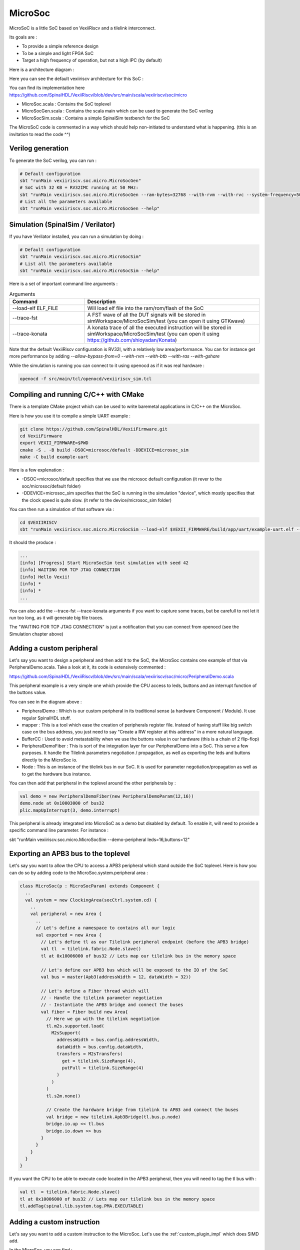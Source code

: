 .. _microsoc:

MicroSoc
--------

MicroSoC is a little SoC based on VexiiRiscv and a tilelink interconnect.

Its goals are :

- To provide a simple reference design
- To be a simple and light FPGA SoC
- Target a high frequency of operation, but not a high IPC (by default)

Here is a architecture diagram :

.. image:: /asset/picture/microsoc.png


Here you can see the default vexiiriscv architecture for this SoC :

.. image:: /asset/picture/microsoc_vexii.png

You can find its implementation here https://github.com/SpinalHDL/VexiiRiscv/blob/dev/src/main/scala/vexiiriscv/soc/micro

- MicroSoc.scala : Contains the SoC toplevel
- MicroSocGen.scala : Contains the scala main which can be used to generate the SoC verilog
- MicroSocSim.scala : Contains a simple SpinalSim testbench for the SoC

The MicroSoC code is commented in a way which should help non-initiated to understand what is happening. (this is an invitation to read the code ^^)

Verilog generation
^^^^^^^^^^^^^^^^^^

To generate the SoC verilog, you can run :

.. code:: shell

    # Default configuration
    sbt "runMain vexiiriscv.soc.micro.MicroSocGen"
    # SoC with 32 KB + RV32IMC running at 50 MHz:
    sbt "runMain vexiiriscv.soc.micro.MicroSocGen --ram-bytes=32768 --with-rvm --with-rvc --system-frequency=50000000"
    # List all the parameters available
    sbt "runMain vexiiriscv.soc.micro.MicroSocGen --help"

Simulation (SpinalSim / Verilator)
^^^^^^^^^^^^^^^^^^^^^^^^^^^^^^^^^^

If you have Verilator installed, you can run a simulation by doing :

.. code:: shell

    # Default configuration
    sbt "runMain vexiiriscv.soc.micro.MicroSocSim"
    # List all the parameters available
    sbt "runMain vexiiriscv.soc.micro.MicroSocSim --help"

Here is a set of important command line arguments :

.. list-table:: Arguments
   :widths: 30 70
   :header-rows: 1

   * - Command
     - Description
   * - --load-elf ELF_FILE
     - Will load elf file into the ram/rom/flash of the SoC
   * - --trace-fst
     - A FST wave of all the DUT signals will be stored in simWorkspace/MicroSocSim/test (you can open it using GTKwave)
   * - --trace-konata
     - A konata trace of all the executed instruction will be stored in simWorkspace/MicroSocSim/test (you can open it using https://github.com/shioyadan/Konata)

Note that the default VexiiRiscv configuration is RV32I, with a relatively low area/performance. You can for instance get more performance by adding `--allow-bypass-from=0 --with-rvm --with-btb --with-ras --with-gshare`

While the simulation is running you can connect to it using openocd as if it was real hardware :

.. code:: shell

    openocd -f src/main/tcl/openocd/vexiiriscv_sim.tcl


Compiling and running C/C++ with CMake
^^^^^^^^^^^^^^^^^^^^^^^^^^^^^^^^^^^^^^^^^

There is a template CMake project which can be used to write baremetal applications in C/C++ on the MicroSoc.

Here is how you use it to compile a simple UART example : 

.. code:: shell

    git clone https://github.com/SpinalHDL/VexiiFirmware.git
    cd VexiiFirmware
    export VEXII_FIRMWARE=$PWD
    cmake -S . -B build -DSOC=microsoc/default -DDEVICE=microsoc_sim
    make -C build example-uart

Here is a few explenation : 

- -DSOC=microsoc/default specifies that we use the microsoc default configuration (it rever to the soc/microsoc/default folder)
- -DDEVICE=microsoc_sim specifies that the SoC is running in the simulation "device", which mostly specifies that the clock speed is quite slow. (it refer to the device/microsoc_sim folder)

You can then run a simulation of that software via : 

.. code:: shell

    cd $VEXIIRISCV
    sbt "runMain vexiiriscv.soc.micro.MicroSocSim --load-elf $VEXII_FIRMWARE/build/app/uart/example-uart.elf --regfile-async --allow-bypass-from=0"

It should the produce : 

.. code:: shell

    ...
    [info] [Progress] Start MicroSocSim test simulation with seed 42
    [info] WAITING FOR TCP JTAG CONNECTION
    [info] Hello Vexii!
    [info] *
    [info] *
    ...


You can also add the --trace-fst --trace-konata arguments if you want to capture some traces, but be carefull to not let it run too long, as it will generate big file traces.

The "WAITING FOR TCP JTAG CONNECTION" is just a notification that you can connect from openocd (see the Simulation chapter above)

Adding a custom peripheral
^^^^^^^^^^^^^^^^^^^^^^^^^^

Let's say you want to design a peripheral and then add it to the SoC, the MicroSoc contains one example of that via PeripheralDemo.scala.
Take a look at it, its code is extensively commented :

https://github.com/SpinalHDL/VexiiRiscv/blob/dev/src/main/scala/vexiiriscv/soc/micro/PeripheralDemo.scala

This peripheral example is a very simple one which provide the CPU access to leds, buttons and an interrupt function of the buttons value.

.. image:: /asset/picture/peripheral_demo.png

You can see in the diagram above :

- PeripheralDemo : Which is our custom peripheral in its traditional sense (a hardware Component / Module). It use regular SpinalHDL stuff.
- mapper : This is a tool which ease the creation of peripherals register file.
  Instead of having stuff like big switch case on the bus address, you just need to say "Create a RW register at this address" in a more natural language.
- BufferCC : Used to avoid metastability when we use the buttons value in our hardware (this is a chain of 2 flip-flop)
- PeripheralDemoFiber : This is sort of the integration layer for our PeripheralDemo into a SoC. This serve a few purposes.
  It handle the Tilelink parameters negotiation / propagation, as well as exporting the leds and buttons directly to the MicroSoc io.
- Node : This is an instance of the tilelink bus in our SoC. It is used for parameter negotiation/propagation as well as to get the hardware bus instance.

You can then add that peripheral in the toplevel around the other peripherals by :

.. code:: scala

      val demo = new PeripheralDemoFiber(new PeripheralDemoParam(12,16))
      demo.node at 0x10003000 of bus32
      plic.mapUpInterrupt(3, demo.interrupt)

This peripheral is already integrated into MicroSoC as a demo but disabled by default. To enable it, will need to provide a specific command line parameter. For instance :

sbt "runMain vexiiriscv.soc.micro.MicroSocSim --demo-peripheral leds=16,buttons=12"

Exporting an APB3 bus to the toplevel
^^^^^^^^^^^^^^^^^^^^^^^^^^^^^^^^^^^^^

Let's say you want to allow the CPU to access a APB3 peripheral which stand outside the SoC toplevel.
Here is how you can do so by adding code to the MicroSoc.system.peripheral area :

.. code:: scala

    class MicroSoc(p : MicroSocParam) extends Component {
      ..
      val system = new ClockingArea(socCtrl.system.cd) {
        ..
        val peripheral = new Area {
          ..
          // Let's define a namespace to contains all our logic
          val exported = new Area {
            // Let's define tl as our Tilelink peripheral endpoint (before the APB3 bridge)
            val tl  = tilelink.fabric.Node.slave()
            tl at 0x10006000 of bus32 // Lets map our tilelink bus in the memory space

            // Let's define our APB3 bus which will be exposed to the IO of the SoC
            val bus = master(Apb3(addressWidth = 12, dataWidth = 32))

            // Let's define a Fiber thread which will
            // - Handle the tilelink parameter negotiation
            // - Instantiate the APB3 bridge and connect the buses
            val fiber = Fiber build new Area{
              // Here we go with the tilelink negotiation
              tl.m2s.supported.load(
                M2sSupport(
                  addressWidth = bus.config.addressWidth,
                  dataWidth = bus.config.dataWidth,
                  transfers = M2sTransfers(
                    get = tilelink.SizeRange(4),
                    putFull = tilelink.SizeRange(4)
                  )
                )
              )
              tl.s2m.none()

              // Create the hardware bridge from tilelink to APB3 and connect the buses
              val bridge = new tilelink.Apb3Bridge(tl.bus.p.node)
              bridge.io.up << tl.bus
              bridge.io.down >> bus
            }
          }
        }
      }
    }

If you want the CPU to be able to execute code located in the APB3 peripheral, then you will need to tag the tl bus with :

.. code:: scala

            val tl  = tilelink.fabric.Node.slave()
            tl at 0x10006000 of bus32 // Lets map our tilelink bus in the memory space
            tl.addTag(spinal.lib.system.tag.PMA.EXECUTABLE)

Adding a custom instruction
^^^^^^^^^^^^^^^^^^^^^^^^^^^

Let's say you want to add a custom instruction to the MicroSoc. Let's use the :ref:`custom_plugin_impl` which does SIMD add.

In the MicroSoc, you can find :

.. code:: scala

    val cpu = new TilelinkVexiiRiscvFiber(p.vexii.plugins())

We need to edit this into :

.. code:: scala

    // Instantiate all the plugins from the command line arguments
    val pluginsArea = p.vexii.pluginsArea()
    // Add our custom plugin, pluginsArea.early0 refer to the default execute lane of the CPU
    pluginsArea.plugins += new vexiiriscv.execute.SimdAddPlugin(pluginsArea.early0)
    // Build the CPU
    val cpu = new TilelinkVexiiRiscvFiber(pluginsArea.plugins)

